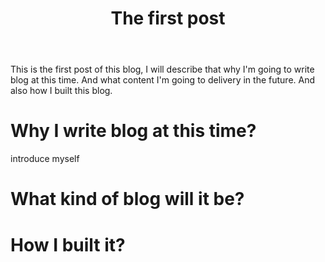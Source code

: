 #+TITLE: The first post
#+LAYOUT: post
#+STARTUP: overview

#+ATTR_HTML: :width 100% :alt FirstPost
[[http://kingofwallpapers.com/exciting/exciting-005.jpg]]

This is the first post of this blog,
I will describe that why I'm going to write blog at this time.
And what content I'm going to delivery in the future.
And also how I built this blog.

#+BEGIN_HTML
<!--more-->
#+END_HTML

* Why I write blog at this time?
introduce myself

* What kind of blog will it be?
* How I built it?

